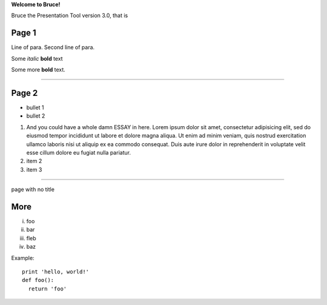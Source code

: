 .. style::
   :layout.valign: center
   :align: center
   :font_size: 64

**Welcome to Bruce!**

.. style::
   :font_size: 32

Bruce the Presentation Tool version 3.0, that is

Page 1
------

.. decoration::
   bgcolor: silver
   image:pyglet-trans-64.png;halign=right;valign=bottom
   quad:C#ffc0a0;V0,h;V0,h-48;Vw,h-48;Vw,h
   quad:C#ffc0a0;V0,0;V0,64;Cblack;Vw,64;Vw,0
   viewport:0,64,w,h-(64+48)

.. style::
   :layout.valign: top
   :align: left

Line of para.
Second line of para.

Some *italic* |biohazard| **bold** text

.. |biohazard| image:: biohazard.png
.. image:: pyglet.png

Some more |biohazard| **bold** text.

.. style::
   :default.font_name: Times New Roman

----

.. video:: tada.avi

Page 2
------

- bullet 1
- bullet 2

1. And you could have a whole damn ESSAY in here. Lorem ipsum dolor sit amet, consectetur adipisicing elit, sed do eiusmod tempor incididunt ut labore et dolore magna aliqua. Ut enim ad minim veniam, quis nostrud exercitation ullamco laboris nisi ut aliquip ex ea commodo consequat. Duis aute irure dolor in reprehenderit in voluptate velit esse cillum dolore eu fugiat nulla pariatur.
2. item 2
3. item 3

----

.. style::
   :layout.valign: center
   :align: center

page with no title

More
----

.. style::
   :layout.valign: bottom
   :align: left

i.   foo
ii.  bar
iii. fleb
iv.  baz

Example::

  print 'hello, world!'
  def foo():
    return 'foo'

